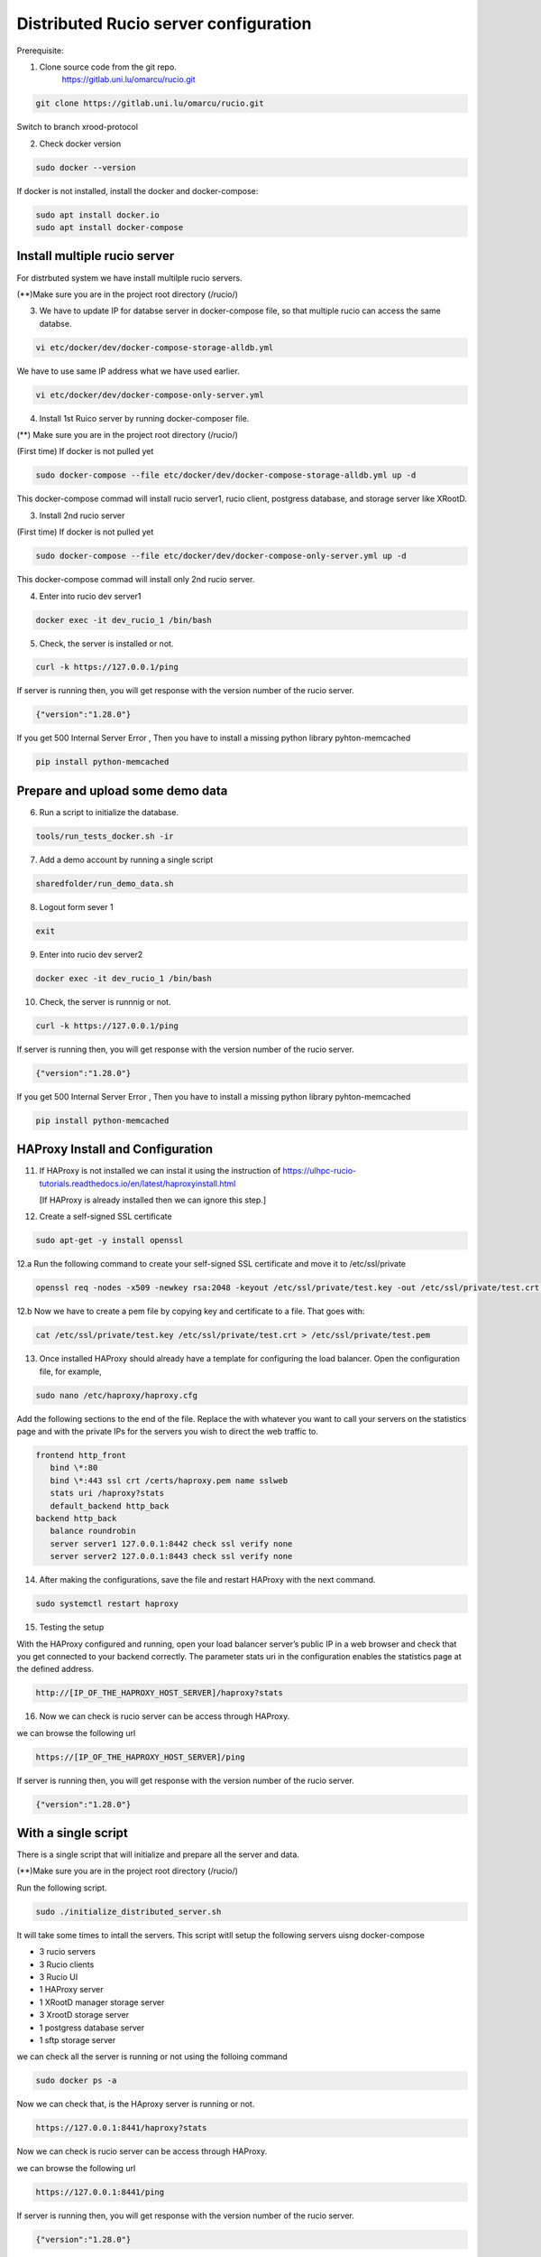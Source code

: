 Distributed Rucio server configuration
======================================

Prerequisite:

1. Clone source code from the git repo.
	https://gitlab.uni.lu/omarcu/rucio.git
	
.. code-block:: console
	
	git clone https://gitlab.uni.lu/omarcu/rucio.git
	
Switch to branch xrood-protocol

2. Check docker version 

.. code-block:: console

   sudo docker --version 

If docker is not installed, install the docker and docker-compose:

.. code-block:: console

   sudo apt install docker.io
   sudo apt install docker-compose


Install multiple rucio server
-----------------------------

For distrbuted system we have install multilple rucio servers.


(**)Make sure you are in the project root directory (/rucio/)

3. We have to update IP for databse server in docker-compose file, so that multiple rucio can access the same databse.

.. code-block:: console

   vi etc/docker/dev/docker-compose-storage-alldb.yml

.. image:: server1_config.png
   :width: 500

We have to use same IP address what we have used earlier.

.. code-block:: console

   vi etc/docker/dev/docker-compose-only-server.yml

.. image:: server2_config.png
   :width: 500


4. Install 1st Ruico server by running docker-composer file. 

(**) Make sure you are in the project root directory (/rucio/)

(First time)
If docker is not pulled yet 

.. code-block:: console

   sudo docker-compose --file etc/docker/dev/docker-compose-storage-alldb.yml up -d
   
This docker-compose commad will install rucio server1, rucio client, postgress database, and storage server like XRootD. 

3. Install 2nd rucio server

(First time)
If docker is not pulled yet 

.. code-block:: console

   sudo docker-compose --file etc/docker/dev/docker-compose-only-server.yml up -d

This docker-compose commad will install only 2nd rucio server.

4. Enter into rucio dev server1

.. code-block:: console

   docker exec -it dev_rucio_1 /bin/bash

5. Check, the server is installed or not.

.. code-block:: console

   curl -k https://127.0.0.1/ping
   
If server is running then, you will get response with the version number of the rucio server.

.. code-block:: console

    {"version":"1.28.0"}
  
If you get 500 Internal Server Error , Then you have to install a missing python library pyhton-memcached
   
.. code-block:: console
  
  pip install python-memcached

Prepare and upload some demo data
---------------------------------

6. Run a script to initialize the database.

.. code-block:: console

   tools/run_tests_docker.sh -ir

7. Add a demo account by running a single script

.. code-block:: console

    sharedfolder/run_demo_data.sh

8. Logout form sever 1

.. code-block:: console

    exit

9. Enter into rucio dev server2

.. code-block:: console

   docker exec -it dev_rucio_1 /bin/bash

10. Check, the server is runnnig or not.

.. code-block:: console

   curl -k https://127.0.0.1/ping
   
If server is running then, you will get response with the version number of the rucio server.

.. code-block:: console

    {"version":"1.28.0"}
  
If you get 500 Internal Server Error , Then you have to install a missing python library pyhton-memcached
   
.. code-block:: console
  
  pip install python-memcached


HAProxy Install and Configuration
---------------------------------

11. If HAProxy is not installed we can instal it using the instruction of https://ulhpc-rucio-tutorials.readthedocs.io/en/latest/haproxyinstall.html
    
    [If HAProxy is already installed then we can ignore this step.]
    
12. Create a self-signed SSL certificate

.. code-block:: console

    sudo apt-get -y install openssl

12.a Run the following command to create your self-signed SSL certificate and move it to /etc/ssl/private

.. code-block:: console

   openssl req -nodes -x509 -newkey rsa:2048 -keyout /etc/ssl/private/test.key -out /etc/ssl/private/test.crt -days 30

12.b Now we have to create a pem file by copying key and certificate to a file. That goes with:

.. code-block:: console

   cat /etc/ssl/private/test.key /etc/ssl/private/test.crt > /etc/ssl/private/test.pem

13. Once installed HAProxy should already have a template for configuring the load balancer. Open the configuration file, for example,

.. code-block:: console

    sudo nano /etc/haproxy/haproxy.cfg

Add the following sections to the end of the file. Replace the with whatever you want to call your servers on the statistics page and with the private IPs for the servers you wish to direct the web traffic to.

.. code-block:: console

	frontend http_front
	   bind \*:80
	   bind \*:443 ssl crt /certs/haproxy.pem name sslweb
	   stats uri /haproxy?stats
	   default_backend http_back
	backend http_back
	   balance roundrobin
	   server server1 127.0.0.1:8442 check ssl verify none
	   server server2 127.0.0.1:8443 check ssl verify none

14. After making the configurations, save the file and restart HAProxy with the next command.

.. code-block:: console

    sudo systemctl restart haproxy

15. Testing the setup
 
With the HAProxy configured and running, open your load balancer server’s public IP in a web browser and check that you get connected to your backend correctly. The parameter stats uri in the configuration enables the statistics page at the defined address.

.. code-block:: console

    http://[IP_OF_THE_HAPROXY_HOST_SERVER]/haproxy?stats
    
.. image:: haproxy_state_page.png
   :width: 600

16. Now we can check is rucio server can be access through HAProxy.

we can browse the following url

.. code-block:: console

  https://[IP_OF_THE_HAPROXY_HOST_SERVER]/ping
  
If server is running then, you will get response with the version number of the rucio server.

.. code-block:: console

    {"version":"1.28.0"}
    


With a single script
--------------------

There is a single script that will initialize and prepare all the server and data.

(**)Make sure you are in the project root directory (/rucio/)

Run the following script.

.. code-block:: console
	
	sudo ./initialize_distributed_server.sh
	

It will take some times to intall the servers. This script witll setup the following servers uisng docker-compose

* 3 rucio servers
* 3 Rucio clients
* 3 Rucio UI
* 1 HAProxy server
* 1 XRootD manager storage server
* 3 XrootD storage server
* 1 postgress database server
* 1 sftp storage server

we can check all the server is running or not using the folloing command

.. code-block:: console
	
	sudo docker ps -a

Now we can check that, is the HAproxy server is running or not. 

.. code-block:: console

    https://127.0.0.1:8441/haproxy?stats
    
.. image:: haproxy_state_page.png
   :width: 600

Now we can check is rucio server can be access through HAProxy.

we can browse the following url

.. code-block:: console

  https://127.0.0.1:8441/ping
  
If server is running then, you will get response with the version number of the rucio server.

.. code-block:: console

    {"version":"1.28.0"}
